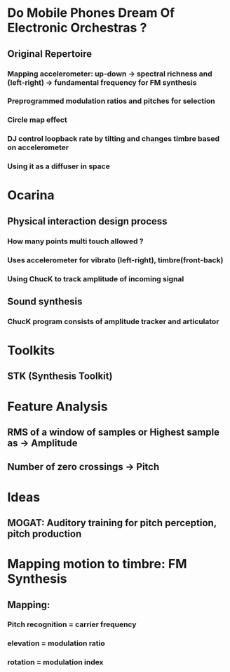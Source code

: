 * Do Mobile Phones Dream Of Electronic Orchestras ?
** Original Repertoire
*** Mapping accelerometer: up-down -> spectral richness and (left-right) -> fundamental frequency for FM synthesis
*** Preprogrammed modulation ratios and pitches for selection
*** Circle map effect
*** DJ control loopback rate by tilting and changes timbre based on accelerometer
*** Using it as a diffuser in space

* Ocarina

** Physical interaction design process

*** How many points multi touch allowed ?

*** Uses accelerometer for vibrato (left-right), timbre(front-back)

*** Using ChucK to track amplitude of incoming signal

** Sound synthesis

*** ChucK program consists of amplitude tracker and articulator

* Toolkits
** STK (Synthesis Toolkit)
* Feature Analysis
** RMS of a window of samples or Highest sample as -> *Amplitude* 
** Number of zero crossings -> *Pitch*
* Ideas
** MOGAT: Auditory training for pitch perception, pitch production
* Mapping motion to timbre: FM Synthesis
** [[file:data/mapmotiont_timbre.png]]
** Mapping:
*** Pitch recognition = carrier frequency
*** elevation = modulation ratio
*** rotation = modulation index
